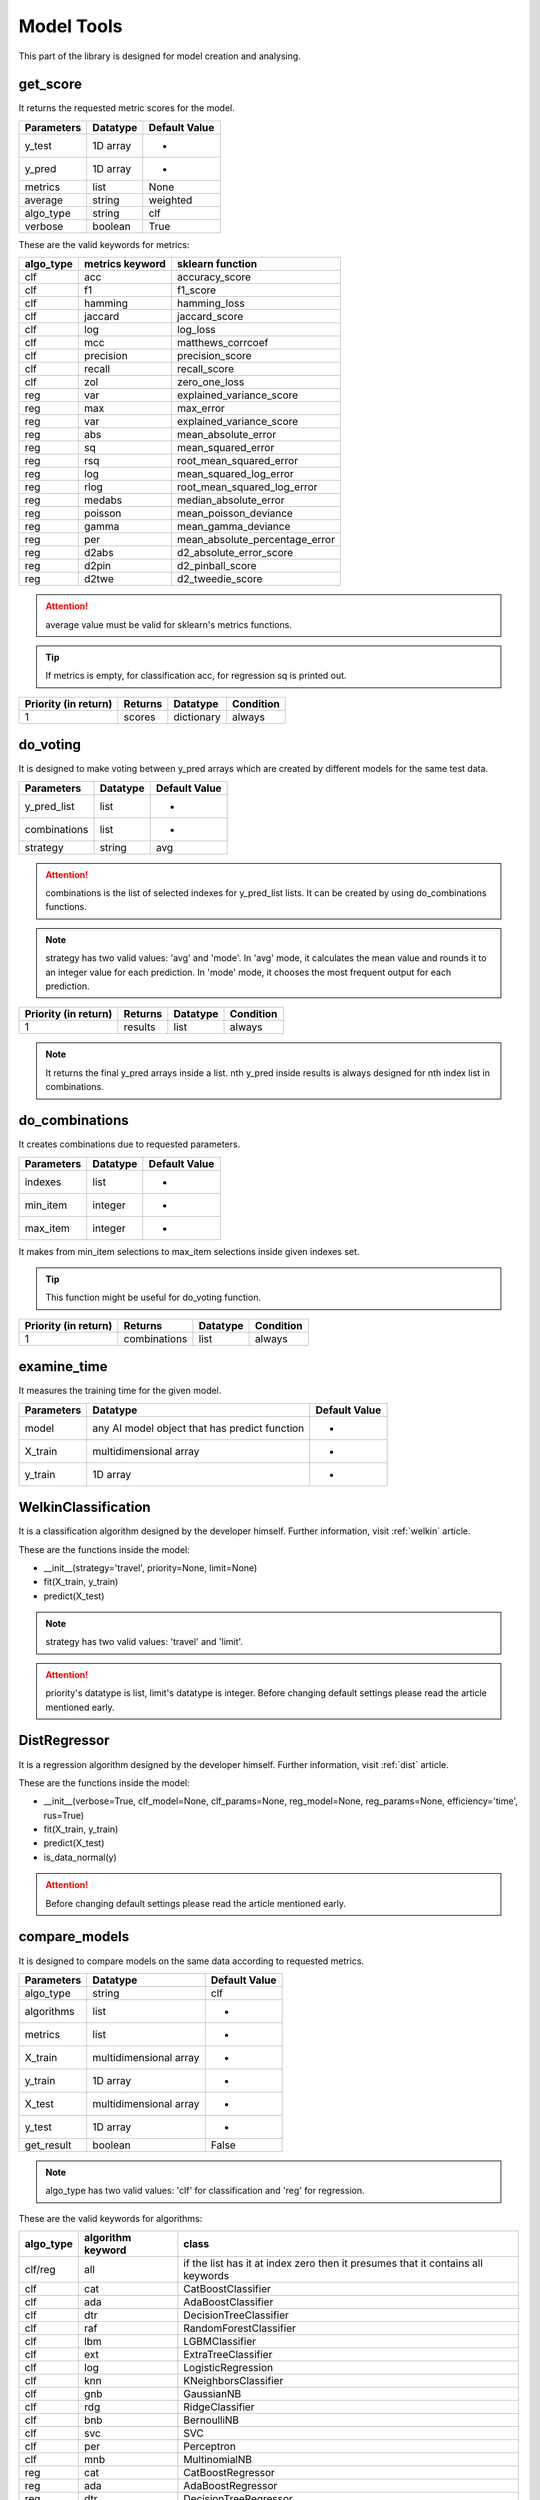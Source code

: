 Model Tools
=============

This part of the library is designed for model creation and analysing.

get_score
__________

It returns the requested metric scores for the model.

==========    ========    =============
Parameters    Datatype    Default Value
==========    ========    =============
y_test        1D array    -
y_pred        1D array    -
metrics       list        None
average       string      weighted
algo_type     string      clf
verbose       boolean     True
==========    ========    =============

These are the valid keywords for metrics:

=========    ===============    ==============================
algo_type    metrics keyword    sklearn function
=========    ===============    ==============================
clf          acc                accuracy_score
clf          f1                 f1_score
clf          hamming            hamming_loss
clf          jaccard            jaccard_score
clf          log                log_loss
clf          mcc                matthews_corrcoef
clf          precision          precision_score
clf          recall             recall_score
clf          zol                zero_one_loss
reg          var                explained_variance_score
reg          max                max_error
reg          var                explained_variance_score
reg          abs                mean_absolute_error
reg          sq                 mean_squared_error
reg          rsq                root_mean_squared_error
reg          log                mean_squared_log_error
reg          rlog               root_mean_squared_log_error
reg          medabs             median_absolute_error
reg          poisson            mean_poisson_deviance
reg          gamma              mean_gamma_deviance
reg          per                mean_absolute_percentage_error
reg          d2abs              d2_absolute_error_score
reg          d2pin              d2_pinball_score
reg          d2twe              d2_tweedie_score
=========    ===============    ==============================

.. attention::
    average value must be valid for sklearn's metrics functions.

.. tip::
    If metrics is empty, for classification acc, for regression sq is printed out.

====================    =======    ==========    =========
Priority (in return)    Returns    Datatype      Condition
====================    =======    ==========    =========
1                       scores     dictionary    always
====================    =======    ==========    =========

do_voting
__________

It is designed to make voting between y_pred arrays which are created by different models for the same test data.

============    ========    =============
Parameters      Datatype    Default Value
============    ========    =============
y_pred_list     list        -
combinations    list        -
strategy        string      avg
============    ========    =============

.. attention::
    combinations is the list of selected indexes for y_pred_list lists. It can be created by using do_combinations functions.

.. note::
    strategy has two valid values: 'avg' and 'mode'. In 'avg' mode, it calculates the mean value and rounds it to an integer value for each prediction. In 'mode' mode, it chooses the most frequent output for each prediction.

====================    =======    ========    =========
Priority (in return)    Returns    Datatype    Condition
====================    =======    ========    =========
1                       results    list        always
====================    =======    ========    =========

.. note::
    It returns the final y_pred arrays inside a list. nth y_pred inside results is always designed for nth index list in combinations.

do_combinations
_________________

It creates combinations due to requested parameters.

==========    ========    =============
Parameters    Datatype    Default Value
==========    ========    =============
indexes       list        -
min_item      integer     -
max_item      integer     -
==========    ========    =============

It makes from min_item selections to max_item selections inside given indexes set.

.. tip::
    This function might be useful for do_voting function.

====================    ============    ========    =========
Priority (in return)    Returns         Datatype    Condition
====================    ============    ========    =========
1                       combinations    list        always
====================    ============    ========    =========

examine_time
_____________

It measures the training time for the given model.

==========    =============================================    =============
Parameters    Datatype                                         Default Value
==========    =============================================    =============
model         any AI model object that has predict function    -
X_train       multidimensional array                           -
y_train       1D array                                         -
==========    =============================================    =============

WelkinClassification
______________________

It is a classification algorithm designed by the developer himself. Further information, visit :ref:`welkin` article.

These are the functions inside the model:

- __init__(strategy='travel', priority=None, limit=None)
- fit(X_train, y_train)
- predict(X_test)

.. note::
    strategy has two valid values: 'travel' and 'limit'.

.. attention::
    priority's datatype is list, limit's datatype is integer. Before changing default settings please read the article mentioned early.

DistRegressor
_______________

It is a regression algorithm designed by the developer himself. Further information, visit :ref:`dist` article.

These are the functions inside the model:

- __init__(verbose=True, clf_model=None, clf_params=None, reg_model=None, reg_params=None, efficiency='time', rus=True)
- fit(X_train, y_train)
- predict(X_test)
- is_data_normal(y)

.. attention::
    Before changing default settings please read the article mentioned early.

compare_models
________________

It is designed to compare models on the same data according to requested metrics.

==========    ======================    =============
Parameters    Datatype                  Default Value
==========    ======================    =============
algo_type     string                    clf
algorithms    list                      -
metrics       list                      -
X_train       multidimensional array    -
y_train       1D array                  -
X_test        multidimensional array    -
y_test        1D array                  -
get_result    boolean                   False
==========    ======================    =============

.. note::
    algo_type has two valid values: 'clf' for classification and 'reg' for regression.

These are the valid keywords for algorithms:

=========    =================    ===============================================================================
algo_type    algorithm keyword    class
=========    =================    ===============================================================================
clf/reg      all                  if the list has it at index zero then it presumes that it contains all keywords
clf          cat                  CatBoostClassifier
clf          ada                  AdaBoostClassifier
clf          dtr                  DecisionTreeClassifier
clf          raf                  RandomForestClassifier
clf          lbm                  LGBMClassifier
clf          ext                  ExtraTreeClassifier
clf          log                  LogisticRegression
clf          knn                  KNeighborsClassifier
clf          gnb                  GaussianNB
clf          rdg                  RidgeClassifier
clf          bnb                  BernoulliNB
clf          svc                  SVC
clf          per                  Perceptron
clf          mnb                  MultinomialNB
reg          cat                  CatBoostRegressor
reg          ada                  AdaBoostRegressor
reg          dtr                  DecisionTreeRegressor
reg          raf                  RandomForestRegressor
reg          lbm                  LGBMRegressor
reg          ext                  ExtraTreeRegressor
reg          lin                  LinearRegression
reg          knn                  KNeighborsRegressor
reg          svr                  SVR
=========    =================    ===============================================================================


These are the valid keywords for metrics:

=========    ===============    ==============================
algo_type    metrics keyword    sklearn function
=========    ===============    ==============================
clf          acc                accuracy_score
clf          f1                 f1_score
clf          hamming            hamming_loss
clf          jaccard            jaccard_score
clf          log                log_loss
clf          mcc                matthews_corrcoef
clf          precision          precision_score
clf          recall             recall_score
clf          zol                zero_one_loss
reg          var                explained_variance_score
reg          max                max_error
reg          var                explained_variance_score
reg          abs                mean_absolute_error
reg          sq                 mean_squared_error
reg          rsq                root_mean_squared_error
reg          log                mean_squared_log_error
reg          rlog               root_mean_squared_log_error
reg          medabs             median_absolute_error
reg          poisson            mean_poisson_deviance
reg          gamma              mean_gamma_deviance
reg          per                mean_absolute_percentage_error
reg          d2abs              d2_absolute_error_score
reg          d2pin              d2_pinball_score
reg          d2twe              d2_tweedie_score
=========    ===============    ==============================

.. note::
    The function always prints out the results on the console.

====================    =======    ========    ==================
Priority (in return)    Returns    Datatype    Condition
====================    =======    ========    ==================
1                       results    dict        get_result is True
====================    =======    ========    ==================

get_best_model
________________

It gets the best model for the requested metric and trains it. This function can be used with dictionary which is obtained by using compare_models.

==========    ======================    =============
Parameters    Datatype                  Default Value
==========    ======================    =============
scores        string                    clf
rel_metric    list                      -
algo_type     list                      -
X_train       multidimensional array    -
y_train       1D array                  -
behavior      string                    min-best
verbose       boolean                   True
==========    ======================    =============

.. note::
    algo_type has two valid values: 'clf' for classification and 'reg' for regression.

.. note::
    In order to choose the best model rel_metric is the decisive metric inside the results

These are the valid keywords for rel_metric:

=========    ===============    ==============================
algo_type    metrics keyword    sklearn function
=========    ===============    ==============================
clf          acc                accuracy_score
clf          f1                 f1_score
clf          hamming            hamming_loss
clf          jaccard            jaccard_score
clf          log                log_loss
clf          mcc                matthews_corrcoef
clf          precision          precision_score
clf          recall             recall_score
clf          zol                zero_one_loss
reg          var                explained_variance_score
reg          max                max_error
reg          var                explained_variance_score
reg          abs                mean_absolute_error
reg          sq                 mean_squared_error
reg          rsq                root_mean_squared_error
reg          log                mean_squared_log_error
reg          rlog               root_mean_squared_log_error
reg          medabs             median_absolute_error
reg          poisson            mean_poisson_deviance
reg          gamma              mean_gamma_deviance
reg          per                mean_absolute_percentage_error
reg          d2abs              d2_absolute_error_score
reg          d2pin              d2_pinball_score
reg          d2twe              d2_tweedie_score
=========    ===============    ==============================

.. note::
    behavior has two valid values: 'min-best' for minimum score is the best situation and 'max-best' for maximum score is the best situation.

subacc
_________

It calculates the accuracy score for each class independently. It can also return the actual accuracy score if requested.

===========    ========    =============
Parameters     Datatype    Default Value
===========    ========    =============
y_train        1D array    -
y_pred         1D array    -
get_general    boolean     False
===========    ========    =============

====================    ==========    ========    ===================
Priority (in return)    Returns       Datatype    Condition
====================    ==========    ========    ===================
1                       accuracies    dict        always
2                       score         float       get_general is True
====================    ==========    ========    ===================

get_models
____________

It returns requested models in a dictionary after training them.

==========    ======================    =============
Parameters    Datatype                  Default Value
==========    ======================    =============
algorithms    list                      -
X_train       multidimensional array    -
y_train       1D array                  -
==========    ======================    =============

These are the valid keywords for algorithms:

=========    =================    ===============================================================================
algo_type    algorithm keyword    class
=========    =================    ===============================================================================
clf/reg      all                  if the list has it at index zero then it presumes that it contains all keywords
clf          cat                  CatBoostClassifier
clf          ada                  AdaBoostClassifier
clf          dtr                  DecisionTreeClassifier
clf          raf                  RandomForestClassifier
clf          lbm                  LGBMClassifier
clf          ext                  ExtraTreeClassifier
clf          log                  LogisticRegression
clf          knn                  KNeighborsClassifier
clf          gnb                  GaussianNB
clf          rdg                  RidgeClassifier
clf          bnb                  BernoulliNB
clf          svc                  SVC
clf          per                  Perceptron
clf          mnb                  MultinomialNB
reg          cat                  CatBoostRegressor
reg          ada                  AdaBoostRegressor
reg          dtr                  DecisionTreeRegressor
reg          raf                  RandomForestRegressor
reg          lbm                  LGBMRegressor
reg          ext                  ExtraTreeRegressor
reg          lin                  LinearRegression
reg          knn                  KNeighborsRegressor
reg          svr                  SVR
=========    =================    ===============================================================================


====================    =======    ========    =========
Priority (in return)    Returns    Datatype    Condition
====================    =======    ========    =========
1                       models     dict        always
====================    =======    ========    =========

commune_create
________________

It declares the way of commune classification for the given dataset. Further information, please read the :ref:`commune` article.

==========    ======================    =============
Parameters    Datatype                  Default Value
==========    ======================    =============
algorithms    list                      -
X_train       multidimensional array    -
y_train       1D array                  -
X_val         multidimensional array    -
y_val         1D array                  -
get_dict      boolean                   False
==========    ======================    =============

These are the valid keywords for algorithms:

=========    =================    ===============================================================================
algo_type    algorithm keyword    class
=========    =================    ===============================================================================
clf          all                  if the list has it at index zero then it presumes that it contains all keywords
clf          cat                  CatBoostClassifier
clf          ada                  AdaBoostClassifier
clf          dtr                  DecisionTreeClassifier
clf          raf                  RandomForestClassifier
clf          lbm                  LGBMClassifier
clf          ext                  ExtraTreeClassifier
clf          log                  LogisticRegression
clf          knn                  KNeighborsClassifier
clf          gnb                  GaussianNB
clf          rdg                  RidgeClassifier
clf          bnb                  BernoulliNB
clf          svc                  SVC
clf          per                  Perceptron
clf          mnb                  MultinomialNB
=========    =================    ===============================================================================

====================    ===========    ========    ================
Priority (in return)    Returns        Datatype    Condition
====================    ===========    ========    ================
1                       y_pred         1D array    always
2                       declaration    dict        get_dict is True
====================    ===========    ========    ================

commune_apply
_______________

It predicts the result due to the given declaration.

===========    ======================    =============
Parameters     Datatype                  Default Value
===========    ======================    =============
declaration    dict                      -
X_test         multidimensional array    -
===========    ======================    =============

.. attention::
    declaration can be obtained by using commune_create function.

====================    =======    ========    =========
Priority (in return)    Returns    Datatype    Condition
====================    =======    ========    =========
1                       y_pred     1D array    always
====================    =======    ========    =========

find_deflection
________________

It analyses the difference between prediction and actual values for regression problems and returns a report about how successful the prediction was.

===============    ================    =============
Parameters         Datatype            Default Value
===============    ================    =============
y_test             1D array            -
y_pred             1D array            -
arr                boolean             True
avg                boolean             False
gap                integer or float    None
gap_type           string              num
dif_type           string              f-i
avg_w_abs          boolean             True
success_indexes    boolean             False
===============    ================    =============

These are the valid keywords for gap_type:

========    ======================================================================
gap_type    succession condition
========    ======================================================================
exact       prediction = actual
num         actual - gap <= prediction <= actual + gap
num+        actual <= prediction <= actual + gap
num-        actual - gap <= prediction <= actual
per         (100 - gap) * actual / 100 <= prediction <= (100 + gap) * actual / 100
per+        actual <= prediction <= (100 + gap) * actual / 100
per-        (100 - gap) * actual / 100 <= prediction <= actual
========    ======================================================================

====================    =========    ========    =======================
Priority (in return)    Returns      Datatype    Condition
====================    =========    ========    =======================
1                       diffs        list        arr is True
2                       avg_score    float       avg is True
3                       succ         integer     gap is not None
4                       indexes      list        success_indexes is True
====================    =========    ========    =======================

.. note::
    diffs is the list full of with the differences between actual and predicted values.

These are the supported methods for difference calculation:

========    ==================================
dif_type    calculation
========    ==================================
f-i         final (prediction) - init (actual)
i-f         init (actual) - final (prediction)
abs         absolute
========    ==================================

.. note::
    avg_score equals the arithmetic mean of the diffs set.

.. note::
    succ is the amount of the succeeded predictions according to the gap condition. indexes hold the index information, which are successful predictions.

